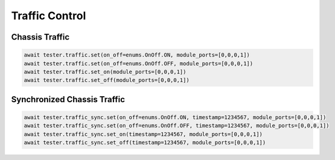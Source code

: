 Traffic Control
=========================

Chassis Traffic
----------------

.. code-block:: python

    await tester.traffic.set(on_off=enums.OnOff.ON, module_ports=[0,0,0,1])
    await tester.traffic.set(on_off=enums.OnOff.OFF, module_ports=[0,0,0,1])
    await tester.traffic.set_on(module_ports=[0,0,0,1])
    await tester.traffic.set_off(module_ports=[0,0,0,1])

Synchronized Chassis Traffic
----------------------------

.. code-block:: python

    await tester.traffic_sync.set(on_off=enums.OnOff.ON, timestamp=1234567, module_ports=[0,0,0,1])
    await tester.traffic_sync.set(on_off=enums.OnOff.OFF, timestamp=1234567, module_ports=[0,0,0,1])
    await tester.traffic_sync.set_on(timestamp=1234567, module_ports=[0,0,0,1])
    await tester.traffic_sync.set_off(timestamp=1234567, module_ports=[0,0,0,1])


